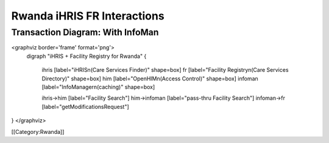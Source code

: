 Rwanda iHRIS FR Interactions
============================




Transaction Diagram: With InfoMan
^^^^^^^^^^^^^^^^^^^^^^^^^^^^^^^^^

<graphviz border='frame' format='png'>
 digraph "iHRIS + Facility Registry for Rwanda" {
 
   ihris [label="iHRIS\n(Care Services Finder)" shape=box]
   fr [label="Facility Registry\n(Care Services Directory)" shape=box]
   him [label="OpenHIM\n(Access Control)" shape=box]
   infoman [label="InfoManager\n(caching)" shape=box]


   ihris->him [label="Facility Search"]
   him->infoman [label="pass-thru Facility Search"]
   infoman->fr [label="getModificationsRequest"]

}
</graphviz>


[[Category:Rwanda]]
